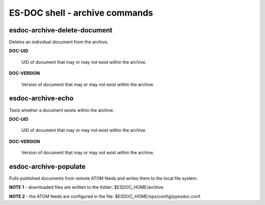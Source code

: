 ============================
ES-DOC shell - archive commands
============================

esdoc-archive-delete-document
----------------------------

Deletes an individual document from the archive.

**DOC-UID**

	UID of document that may or may not exist within the archive.

**DOC-VERSION**

	Version of document that may or may not exist within the archive.

esdoc-archive-echo
----------------------------

Tests whether a document exists within the archive.

**DOC-UID**

	UID of document that may or may not exist within the archive.

**DOC-VERSION**

	Version of document that may or may not exist within the archive.

esdoc-archive-populate
----------------------------

Pulls published documents from remote ATOM feeds and writes them to the local file system.

**NOTE 1** - downloaded files are written to the folder: $ESDOC_HOME/archive.

**NOTE 2** - the ATOM feeds are configured in the file: $ESDOC_HOME/ops/config/pyesdoc.conf.
